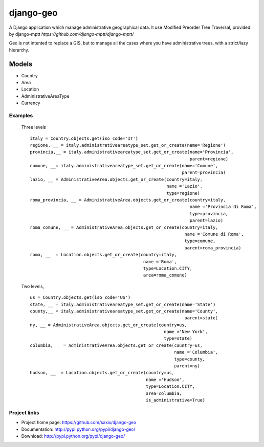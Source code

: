 ================
django-geo
================

.. image:: https://secure.travis-ci.org/saxix/django-geo.png?branch=master
   :target: http://travis-ci.org/saxix/django-geo/

A Django application which manage administrative geographical data.
It use Modified Preorder Tree Traversal, provided by django-mptt `https://github.com/django-mptt/django-mptt/`

Geo is not intented to replace a GIS, but to manage all the cases where you have
administrative trees, with a strict/lazy hierarchy.

Models
======

* Country
* Area
* Location
* AdministrativeAreaType
* Currency

Examples
--------

 Three levels ::

    italy = Country.objects.get(iso_code='IT')
    regione, __ = italy.administrativeareatype_set.get_or_create(name='Regione')
    provincia,__ = italy.administrativeareatype_set.get_or_create(name='Provincia',
                                                                  parent=regione)
    comune, __= italy.administrativeareatype_set.get_or_create(name='Comune',
                                                               parent=provincia)
    lazio, __ = AdministrativeArea.objects.get_or_create(country=italy,
                                                         name ='Lazio',
                                                         type=regione)
    roma_provincia, __ = AdministrativeArea.objects.get_or_create(country=italy,
                                                                  name ='Provincia di Roma',
                                                                  type=provincia,
                                                                  parent=lazio)
    roma_comune, __ = AdministrativeArea.objects.get_or_create(country=italy,
                                                                name ='Comune di Roma',
                                                                type=comune,
                                                                parent=roma_provincia)
    roma, __  = Location.objects.get_or_create(country=italy,
                                                name ='Roma',
                                                type=Location.CITY,
                                                area=roma_comune)

 Two levels, ::

    us = Country.objects.get(iso_code='US')
    state, __ = italy.administrativeareatype_set.get_or_create(name='State')
    county,__ = italy.administrativeareatype_set.get_or_create(name='County',
                                                                parent=state)
    ny, __ = AdministrativeArea.objects.get_or_create(country=us,
                                                        name ='New York',
                                                        type=state)
    columbia, __ = AdministrativeArea.objects.get_or_create(country=us,
                                                            name ='Columbia',
                                                            type=county,
                                                            parent=ny)
    hudson, __  = Location.objects.get_or_create(country=us,
                                                 name ='Hudson',
                                                 type=Location.CITY,
                                                 area=columbia,
                                                 is_administrative=True)

Project links
-------------

* Project home page: https://github.com/saxix/django-geo
* Documentation: http://pypi.python.org/pypi/django-geo/
* Download: http://pypi.python.org/pypi/django-geo/
